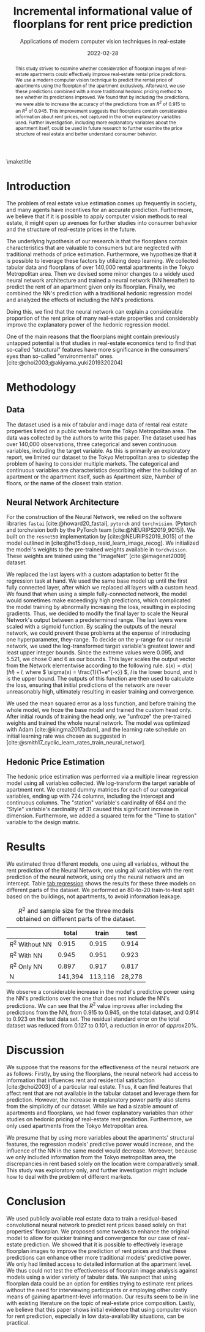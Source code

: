 # -*- org-latex-pdf-process: ("latexmk -shell-escape -pdfdvi -synctex=1 -latex=platex %f "); -*-
#+TITLE: Incremental informational value of floorplans for rent price prediction
#+SUBTITLE: Applications of modern computer vision techniques in real-estate
#+EMAIL:     jiyan.schneider@keio.jp
#+DATE:      2022-02-28
#+LATEX_CLASS: jarticle
#+latex_class_options: [twocolumn]
#+OPTIONS: toc:nil email:nil author:nil title:nil H:4 num:nil
#+LATEX_HEADER: \usepackage{jsaiac}
#+LATEX_HEADER: \author{\ename{Jiyan Schneider\first \second} \and \ename{Takahiro Hoshino\first \second}}
#+LATEX_HEADER: \affiliate{\ename{\first{}Graduate School of Economics, Keio University} \and \ename{\second{}AIP Center, RIKEN}}
#+BIBLIOGRAPHY: ./local-bib.bib

#+begin_abstract
This study strives to examine whether consideration of floorplan images of
real-estate apartments could effectively improve real-estate rental price
predictions. We use a modern computer vision technique to predict the
rental price of apartments using the floorplan of the apartment exclusively.
Afterward, we use these predictions combined with a more traditional
hedonic pricing method to see whether its predictions improved. We found that
by including the predictions, we were able to increase the accuracy of the
predictions from an \( R^{2} \) of 0.915 to an \( R^{2} \) of 0.945. This improvement
suggests that floorplans contain considerable information about rent
prices, not captured in the other explanatory variables used. Further
investigation, including more explanatory variables about the apartment itself,
could be used in future research to further examine the price structure of real
estate and better understand consumer behavior.
#+end_abstract

\maketitle

* Introduction
The problem of real estate value estimation comes up frequently in society, and
many agents have incentives for an accurate prediction. Furthermore, we believe
that if it is possible to apply computer vision methods to real estate, it might
open up avenues for further studies into consumer behavior and the structure of
real-estate prices in the future.

The underlying hypothesis of our research is that the floorplans contain
characteristics that are valuable to consumers but are neglected with
traditional methods of price estimation. Furthermore, we hypothesize that it is possible to leverage these factors by utilizing deep learning. We collected tabular data and floorplans of over 140,000 rental apartments in
the Tokyo Metropolitan area. Then we devised some minor changes to a widely used
neural network architecture and trained a neural network (NN hereafter) to
predict the rent of an apartment given only its floorplan. Finally, we combined
the NN's prediction with a traditional hedonic regression model and analyzed the
effects of including the NN's predictions.

Doing this, we find that the neural network can explain a considerable
proportion of the rent price of many real-estate properties and considerably
improve the explanatory power of the hedonic regression model.

One of the main reasons that the floorplans might contain previously
untapped potential is that studies in real-estate economics tend to find that
so-called "structural" features have more significance in the consumers' eyes
than so-called "environmental" ones. [cite:@choi2003;@akiyama_yuki2019320204]

* Methodology
** Data
The dataset used is a mix of tabular and image data of rental real estate
properties listed on a public website from the Tokyo Metropolitan area. The data
was collected by the authors to write this paper. The dataset used has over
140,000 observations, three categorical and seven continuous variables, including
the target variable. As this is primarily an exploratory report, we limited our
dataset to the Tokyo Metropolitan area to sidestep the problem of having to
consider multiple markets.
The categorical and continuous variables are characteristics describing either
the building of an apartment or the apartment itself, such as Apartment size, Number
of floors, or the name of the closest train station.

** Neural Network Architecture
For the construction of the Neural Network, we relied on the software libraries
~fastai~ [cite:@howard20_fastai], ~pytorch~ and ~torchvision~. (Pytorch and
torchvision both by the PyTorch team [cite:@NEURIPS2019_9015]). We built on the
~resnet50~ implementation by [cite:@NEURIPS2019_9015] of the model outlined in
[cite:@he15:deep_resid_learn_image_recog]. We initialized the model's weights
to the pre-trained weights available in ~torchvision~. These weights are trained
using the "ImageNet" [cite:@imagenet2009] dataset.

We replaced the last layers with a custom adaptation to better fit the
regression task at hand. We used the same base model up until the first fully
connected layer, after which we replaced all layers with a custom head.
We found that when using a simple fully-connected network, the model would sometimes make exceedingly high
predictions, which complicated the model training by abnormally increasing the
loss, resulting in exploding gradients. Thus, we decided to modify the final
layer to scale the Neural Network's output between a predetermined range. The
last layers were scaled with a sigmoid function. By scaling the outputs of the
neural network, we could prevent these problems at the expense of introducing
one hyperparameter, they-range. To decide on the y-range for our neural
network, we used the log-transformed target variable's greatest lower and least
upper integer bounds. Since the extreme values were 0.095, and 5.521, we chose 0
and 6 as our bounds. This layer scales the output vector from the Network
elementwise according to the following rule. \(s(x) = \sigma(x) (hl) + l \),
where \( \sigma(x) = \frac{1}{1+e^{-x}} \), \( l \) is the lower bound, and \( h
\) is the upper bound. The outputs of this function are then used to calculate
the loss, ensuring that initial predictions of the network are never
unreasonably high, ultimately resulting in easier training and convergence.

We used the mean squared error as a loss function, and before training the whole
model, we froze the base model and trained the custom head only. After initial
rounds of training the head only, we "unfroze" the pre-trained weights and
trained the whole neural network. The model was optimized with Adam
[cite:@kingma2017adam], and the learning rate schedule an initial learning rate
was chosen as suggested in
[cite:@smith17_cyclic_learn_rates_train_neural_networ].

** Hedonic Price Estimation
The hedonic price estimation was performed via a multiple linear regression
model using all variables collected. We log-transform the target variable of
apartment rent. We created dummy matrices for each of our categorical variables,
ending up with 724 columns, including the intercept and continuous columns. The
"station" variable's cardinality of 684 and the "Style" variable's cardinality
of 31 caused this significant increase in dimension. Furthermore, we added a
squared term for the "Time to station" variable to the design matrix.

* Results
We estimated three different models, one using all variables, without the rent
prediction of the Neural Network, one using all variables with the rent
prediction of the neural network, using only the neural network and an
intercept. Table [[tab:regression]] shows the results for these three models on
different parts of the dataset. We performed an 80-to-20 train-to-test split based on
the buildings, not apartments, to avoid information leakage.
#+NAME: tab:regression
#+LABEL: tab:regression
#+CAPTION: \( R^2 \) and sample size for the three models obtained on different parts of the dataset.
#+ATTR_LATEX: :label tab:regression :name tab:regression
|------------------------+---------+---------+--------|
|                        |   total |   train |   test |
|------------------------+---------+---------+--------|
| \( R^{2} \) Without NN |   0.915 |   0.915 |  0.914 |
| \( R^{2} \) With NN    |   0.945 |   0.951 |  0.923 |
| \( R^{2} \) Only NN    |   0.897 |   0.917 |  0.817 |
| N                      | 141,394 | 113,116 | 28,278 |
|------------------------+---------+---------+--------|
We observe a considerable increase in the model's predictive power using the
NN's predictions over the one that does not include the NN's predictions. We can
see that the \(R^{2} \) value improves after including the predictions from the
NN, from 0.915 to 0.945, on the total dataset, and 0.914 to 0.923 on the
test data set. The residual standard error on the total dataset was reduced from
0.127 to 0.101, a reduction in error of \( approx 20\% \).

* Discussion

We suppose that the reasons for the effectiveness of the neural network are as follows: Firstly, by using the floorplans, the neural network had access to
information that influences rent and residential satisfaction [cite:@choi2003]
of a particular real estate. Thus, it can find features that affect rent that
are not available in the tabular dataset and leverage them for prediction.
However, the increase in explanatory power partly also stems from the simplicity of
our dataset. While we had a sizable amount of apartments and floorplans, we had
fewer explanatory variables than other studies on hedonic pricing of real-estate rent prediction. Furthermore, we only used apartments from the Tokyo Metropolitan area.

We presume that by using more variables about the apartments' structural
features, the regression models' predictive power would increase, and the
influence of the NN in the same model would decrease. Moreover, because we
only included information from the Tokyo metropolitan area, the
discrepancies in rent based solely on the location were comparatively small.
This study was exploratory only, and further investigation might include how to
deal with the problem of different markets.

* Conclusion
We used publicly available real estate data to train a residual-based
convolutional neural network to predict rent prices based solely on that
properties' floorplan. We proposed some tweaks to enhance the original model to
allow for quicker training and convergence for our case of real-estate
prediction. We showed that it is possible to effectively leverage floorplan
images to improve the prediction of rent prices and that these predictions can
enhance other more traditional models' predictive power. We only had limited
access to detailed information at the apartment level. We thus could not test
the effectiveness of floorplan image analysis against models using a
wider variety of tabular data. We suspect that using floorplan data could be an
option for entities trying to estimate rent prices without the need for
interviewing participants or employing other costly means of gaining
apartment-level information. Our results seem to be in line with existing
literature on the topic of real-estate price composition. Lastly, we believe
that this paper shows initial evidence that using computer vision for rent
prediction, especially in low data-availability situations, can be practical.

\printbibliography
